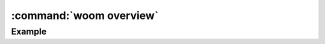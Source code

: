 :command:`woom overview`
========================

.. argparse::
    :module: woom.cli
    :func: get_parser
    :prog: woom
    :path: overview

Example
-------

.. command-output:: woom overview
    :cwd: ../examples/all_stages
